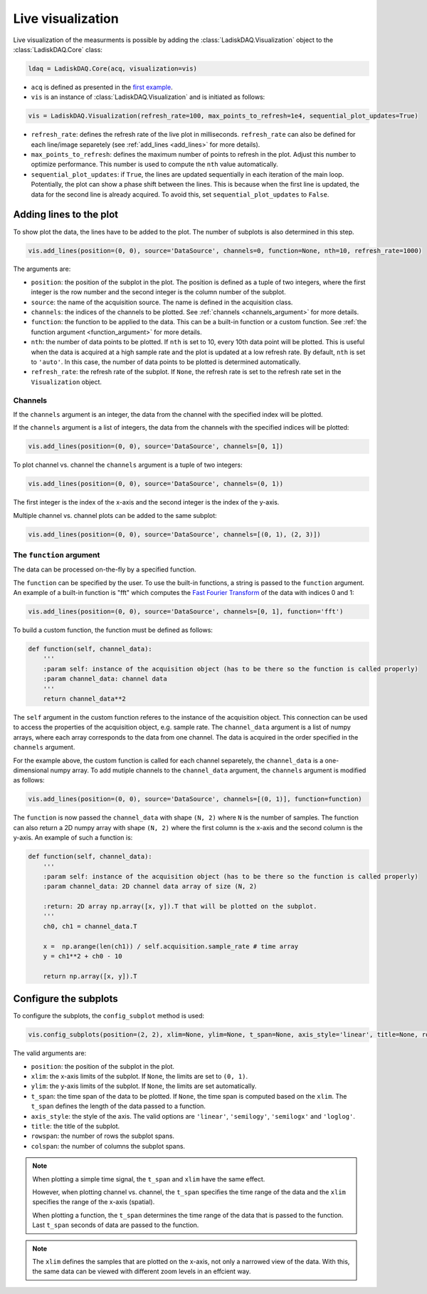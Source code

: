 Live visualization
==================

Live visualization of the measurments is possible by adding the :class:`LadiskDAQ.Visualization` object to the
:class:`LadiskDAQ.Core` class:

.. code-block:: python

    ldaq = LadiskDAQ.Core(acq, visualization=vis)


- ``acq`` is defined as presented in the `first example <simple_start.html>`_. 
- ``vis`` is an instance of :class:`LadiskDAQ.Visualization` and is initiated as follows:

.. code-block:: python

    vis = LadiskDAQ.Visualization(refresh_rate=100, max_points_to_refresh=1e4, sequential_plot_updates=True)

- ``refresh_rate``: defines the refresh rate of the live plot in milliseconds. ``refresh_rate`` can also be defined for each 
  line/image separetely (see :ref:`add_lines <add_lines>` for more details).
- ``max_points_to_refresh``: defines the maximum number of points to refresh in the plot. Adjust this number to optimize performance.
  This number is used to compute the ``nth`` value automatically.
- ``sequential_plot_updates``: if ``True``, the lines are updated sequentially in each iteration of the main loop. 
  Potentially, the plot can show a phase shift between the lines. This is because when the first line is updated, 
  the data for the second line is already acquired. To avoid this, set ``sequential_plot_updates`` to ``False``.

.. _add_lines:
Adding lines to the plot
------------------------

To show plot the data, the lines have to be added to the plot. The number of subplots is also determined in this step.

.. code-block:: python

    vis.add_lines(position=(0, 0), source='DataSource', channels=0, function=None, nth=10, refresh_rate=1000)

The arguments are:

- ``position``: the position of the subplot in the plot. The position is defined as a tuple of two integers, where the first integer is the row number and the second integer is the column number of the subplot.
- ``source``: the name of the acquisition source. The name is defined in the acquisition class.
- ``channels``: the indices of the channels to be plotted. See :ref:`channels <channels_argument>` for more details.
- ``function``: the function to be applied to the data. This can be a built-in function or a custom function. See :ref:`the function argument <function_argument>` for more details.
- ``nth``: the number of data points to be plotted. If ``nth`` is set to 10, every 10th data point will be plotted. This is useful when the data is acquired at a high sample rate and the plot is updated at a low refresh rate.
  By default, ``nth`` is set to ``'auto'``. In this case, the number of data points to be plotted is determined automatically.
- ``refresh_rate``: the refresh rate of the subplot. If ``None``, the refresh rate is set to the refresh rate set in the ``Visualization`` object.


.. _channels_argument:
Channels
~~~~~~~~

If the ``channels`` argument is an integer, the data from the channel with the specified index will be plotted.

If the ``channels`` argument is a list of integers, the data from the channels with the specified indices will be plotted:

.. code-block:: python

    vis.add_lines(position=(0, 0), source='DataSource', channels=[0, 1])

To plot channel vs. channel the ``channels`` argument is a tuple of two integers:

.. code-block:: python

    vis.add_lines(position=(0, 0), source='DataSource', channels=(0, 1))

The first integer is the index of the x-axis and the second integer is the index of the y-axis.

Multiple channel vs. channel plots can be added to the same subplot:

.. code-block:: python

    vis.add_lines(position=(0, 0), source='DataSource', channels=[(0, 1), (2, 3)])

.. _function_argument:
The ``function`` argument
~~~~~~~~~~~~~~~~~~~~~~~~

The data can be processed on-the-fly by a specified function.


The ``function`` can be specified by the user. To use the built-in functions, a string is passed to the ``function`` argument. 
An example of a built-in function is "fft" which computes the `Fast Fourier Transform <https://numpy.org/doc/stable/reference/generated/numpy.fft.rfft.html>`_ 
of the data with indices 0 and 1:

.. code-block:: python

    vis.add_lines(position=(0, 0), source='DataSource', channels=[0, 1], function='fft')

To build a custom function, the function must be defined as follows:

.. code-block:: python

    def function(self, channel_data):
        '''
        :param self: instance of the acquisition object (has to be there so the function is called properly)
        :param channel_data: channel data
        '''
        return channel_data**2

The ``self`` argument in the custom function referes to the instance of the acquisition object. 
This connection can be used to access the properties of the acquisition object, e.g. sample rate.
The ``channel_data`` argument is a list of numpy arrays, where each array corresponds to the data from one channel. 
The data is acquired in the order specified in the ``channels`` argument.

For the example above, the custom function is called for each channel separetely, the ``channel_data`` is a one-dimensional numpy array. 
To add mutiple channels to the ``channel_data`` argument, the ``channels`` argument is modified as follows:

.. code-block:: python

    vis.add_lines(position=(0, 0), source='DataSource', channels=[(0, 1)], function=function)

The ``function`` is now passed the ``channel_data`` with shape ``(N, 2)`` where ``N`` is the number of samples.
The function can also return a 2D numpy array with shape ``(N, 2)`` where the first column is the x-axis and the second column is the y-axis.
An example of such a function is:

.. code-block:: python

    def function(self, channel_data):
        '''
        :param self: instance of the acquisition object (has to be there so the function is called properly)
        :param channel_data: 2D channel data array of size (N, 2)

        :return: 2D array np.array([x, y]).T that will be plotted on the subplot.
        '''
        ch0, ch1 = channel_data.T

        x =  np.arange(len(ch1)) / self.acquisition.sample_rate # time array
        y = ch1**2 + ch0 - 10

        return np.array([x, y]).T


.. _config_subplots:
Configure the subplots
----------------------

To configure the subplots, the ``config_subplot`` method is used:

.. code-block:: python

    vis.config_subplots(position=(2, 2), xlim=None, ylim=None, t_span=None, axis_style='linear', title=None, rowspan=1, colspan=1)

The valid arguments are:

- ``position``: the position of the subplot in the plot. 
- ``xlim``: the x-axis limits of the subplot. If ``None``, the limits are set to ``(0, 1)``.
- ``ylim``: the y-axis limits of the subplot. If ``None``, the limits are set automatically.
- ``t_span``: the time span of the data to be plotted. If ``None``, the time span is computed based on the ``xlim``. The ``t_span`` defines the length of the data passed to a function.
- ``axis_style``: the style of the axis. The valid options are ``'linear'``, ``'semilogy'``, ``'semilogx'`` and ``'loglog'``.
- ``title``: the title of the subplot.
- ``rowspan``: the number of rows the subplot spans.
- ``colspan``: the number of columns the subplot spans.

.. note:: 
    When plotting a simple time signal, the ``t_span`` and ``xlim`` have the same effect. 
    
    However, when plotting channel vs. channel, the ``t_span`` specifies the time range of the data and the ``xlim`` specifies the range of the x-axis (spatial).

    When plotting a function, the ``t_span`` determines the time range of the data that is passed to the function. 
    Last ``t_span`` seconds of data are passed to the function.


.. note::
    The ``xlim`` defines the samples that are plotted on the x-axis, not only a narrowed view of the data. 
    With this, the same data can be viewed with different zoom levels in an effcient way.


